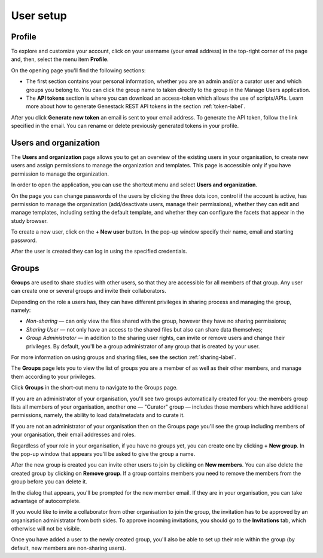 User setup
##########

Profile
*******

To explore and customize your account, click on your username (your email address)
in the top-right corner of the page and, then, select the menu item **Profile**.

.. image:: images/profile-1.png

On the opening page you'll find the following sections:

.. image:: images/odm_profile.png
   :scale: 35 %
   :align: center

- The first section contains your personal information, whether you are an admin and/or a curator user and which groups you belong to. You can click the group name to taken directly to the group in the Manage Users application.

- The  **API tokens** section is where you can download an access-token which allows the use of scripts/APIs. Learn more about how to generate Genestack REST API tokens in the section :ref:`token-label`.

After you click **Generate new token** an email is sent to your email address. To generate the API token,
follow the link specified in the email. You can rename or delete previously generated tokens in your profile.

.. image:: images/token.png



Users and organization
**********************

The **Users and organization** page allows you to get an overview of the existing users in your organisation,
to create new users and assign permissions to manage the organization and templates. This page is accessible only if you have permission to manage the organization.

In order to open the application, you can use the shortcut menu and select **Users and organization**.

.. image:: images/shortcut_1_23.png
   :scale: 40 %
   :align: center

On the page you can change passwords of the users by clicking the three dots icon, control if the account is active, has permission to manage the organization (add/deactivate users, manage their permissions), whether they can edit and manage templates, including setting the default template, and whether they can configure the facets that appear in the study browser.

.. image:: images/manage-users-1-33.png
   :scale: 40 %
   :align: center

To create a new user, click on the **+ New user** button. In the pop-up window specify their name, email and starting password.

.. image:: images/new-user_1_23.png
   :scale: 35 %
   :align: center

After the user is created they can log in using the specified credentials.

Groups
******

**Groups** are used to share studies with other users, so that they are accessible for all members
of that group. Any user can create one or several groups and invite their collaborators.

Depending on the role a users has, they can have different privileges in sharing process and managing the group, namely:

- *Non-sharing* — can only view the files shared with the group, however they have no sharing permissions;
- *Sharing User* — not only have an access to the shared files but also can share data themselves;
- *Group Administrator* — in addition to the sharing user rights, can invite or remove users and change their privileges.
  By default, you'll be a group administrator of any group that is created by your user.

For more information on using groups and sharing files, see the section :ref:`sharing-label`.

The **Groups** page lets you to view the list of groups you are a member of as well as their other members,
and manage them according to your privileges.

Click **Groups** in the short-cut menu to navigate to the Groups page.

.. image:: images/shortcuts-manage-groups.png
   :scale: 70 %
   :align: center

If you are an administrator of your organisation, you'll see two groups automatically created for you:
the members group lists all members of your organisation, another one — "Curator" group — includes those members which have additional permissions, namely, the ability to load data/metadata and to curate it.

If you are not an administrator of your organisation then on the Groups page you'll see the group including
members of your organisation, their email addresses and roles.

.. image:: images/groups.png
   :scale: 40 %
   :align: center

Regardless of your role in your organisation, if you have no groups yet, you can create one by clicking **+ New group**.
In the pop-up window that appears you'll be asked to give the group a name.

.. image:: images/new-group.png
   :scale: 40 %
   :align: center

After the new group is created you can invite other users to join by clicking on **New members**.
You can also delete the created group by clicking on **Remove group**. If a group contains members you need to remove the members from the group before you can delete it.

.. image:: images/add-members.png
   :scale: 40 %
   :align: center

In the dialog that appears, you'll be prompted for the new member email. If they are in your organisation,
you can take advantage of autocomplete.

If you would like to invite a collaborator from other organisation to join the group,
the invitation has to be approved by an organisation administrator from both sides.
To approve incoming invitations, you should go to the **Invitations** tab, which otherwise will not be visible.

Once you have added a user to the newly created group, you'll also
be able to set up their role within the group (by default, new members are non-sharing users).
